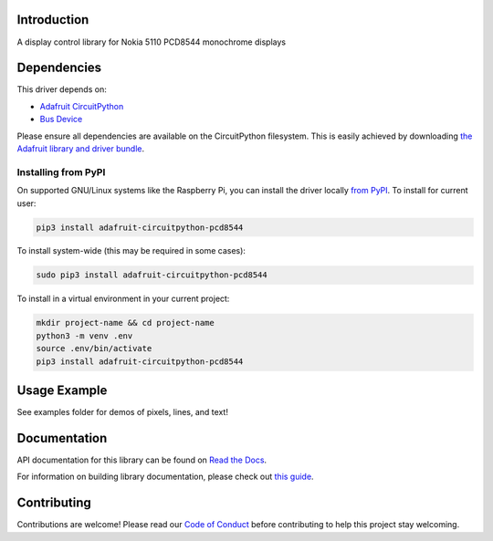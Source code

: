 Introduction
============

.. image:: https://readthedocs.org/projects/adafruit-circuitpython-pcd8544/badge/?version=latest
    :target: https://docs.circuitpython.org/projects/pcd8544/en/latest/
    :alt: Documentation Status

.. image:: https://raw.githubusercontent.com/adafruit/Adafruit_CircuitPython_Bundle/main/badges/adafruit_discord.svg
    :target: https://adafru.it/discord
    :alt: Discord

.. image:: https://github.com/adafruit/Adafruit_CircuitPython_PCD8544/workflows/Build%20CI/badge.svg
    :target: https://github.com/adafruit/Adafruit_CircuitPython_PCD8544/actions/
    :alt: Build Status

A display control library for Nokia 5110 PCD8544 monochrome displays

Dependencies
=============
This driver depends on:

* `Adafruit CircuitPython <https://github.com/adafruit/circuitpython>`_
* `Bus Device <https://github.com/adafruit/Adafruit_CircuitPython_BusDevice>`_

Please ensure all dependencies are available on the CircuitPython filesystem.
This is easily achieved by downloading
`the Adafruit library and driver bundle <https://github.com/adafruit/Adafruit_CircuitPython_Bundle>`_.

Installing from PyPI
--------------------

On supported GNU/Linux systems like the Raspberry Pi, you can install the driver locally `from
PyPI <https://pypi.org/project/adafruit-circuitpython-pcd8544/>`_. To install for current user:

.. code-block:: shell

    pip3 install adafruit-circuitpython-pcd8544

To install system-wide (this may be required in some cases):

.. code-block:: shell

    sudo pip3 install adafruit-circuitpython-pcd8544

To install in a virtual environment in your current project:

.. code-block:: shell

    mkdir project-name && cd project-name
    python3 -m venv .env
    source .env/bin/activate
    pip3 install adafruit-circuitpython-pcd8544

Usage Example
=============

See examples folder for demos of pixels, lines, and text!

Documentation
=============

API documentation for this library can be found on `Read the Docs <https://docs.circuitpython.org/projects/pcd8544/en/latest/>`_.

For information on building library documentation, please check out `this guide <https://learn.adafruit.com/creating-and-sharing-a-circuitpython-library/sharing-our-docs-on-readthedocs#sphinx-5-1>`_.

Contributing
============

Contributions are welcome! Please read our `Code of Conduct
<https://github.com/adafruit/Adafruit_CircuitPython_PCD8544/blob/main/CODE_OF_CONDUCT.md>`_
before contributing to help this project stay welcoming.
